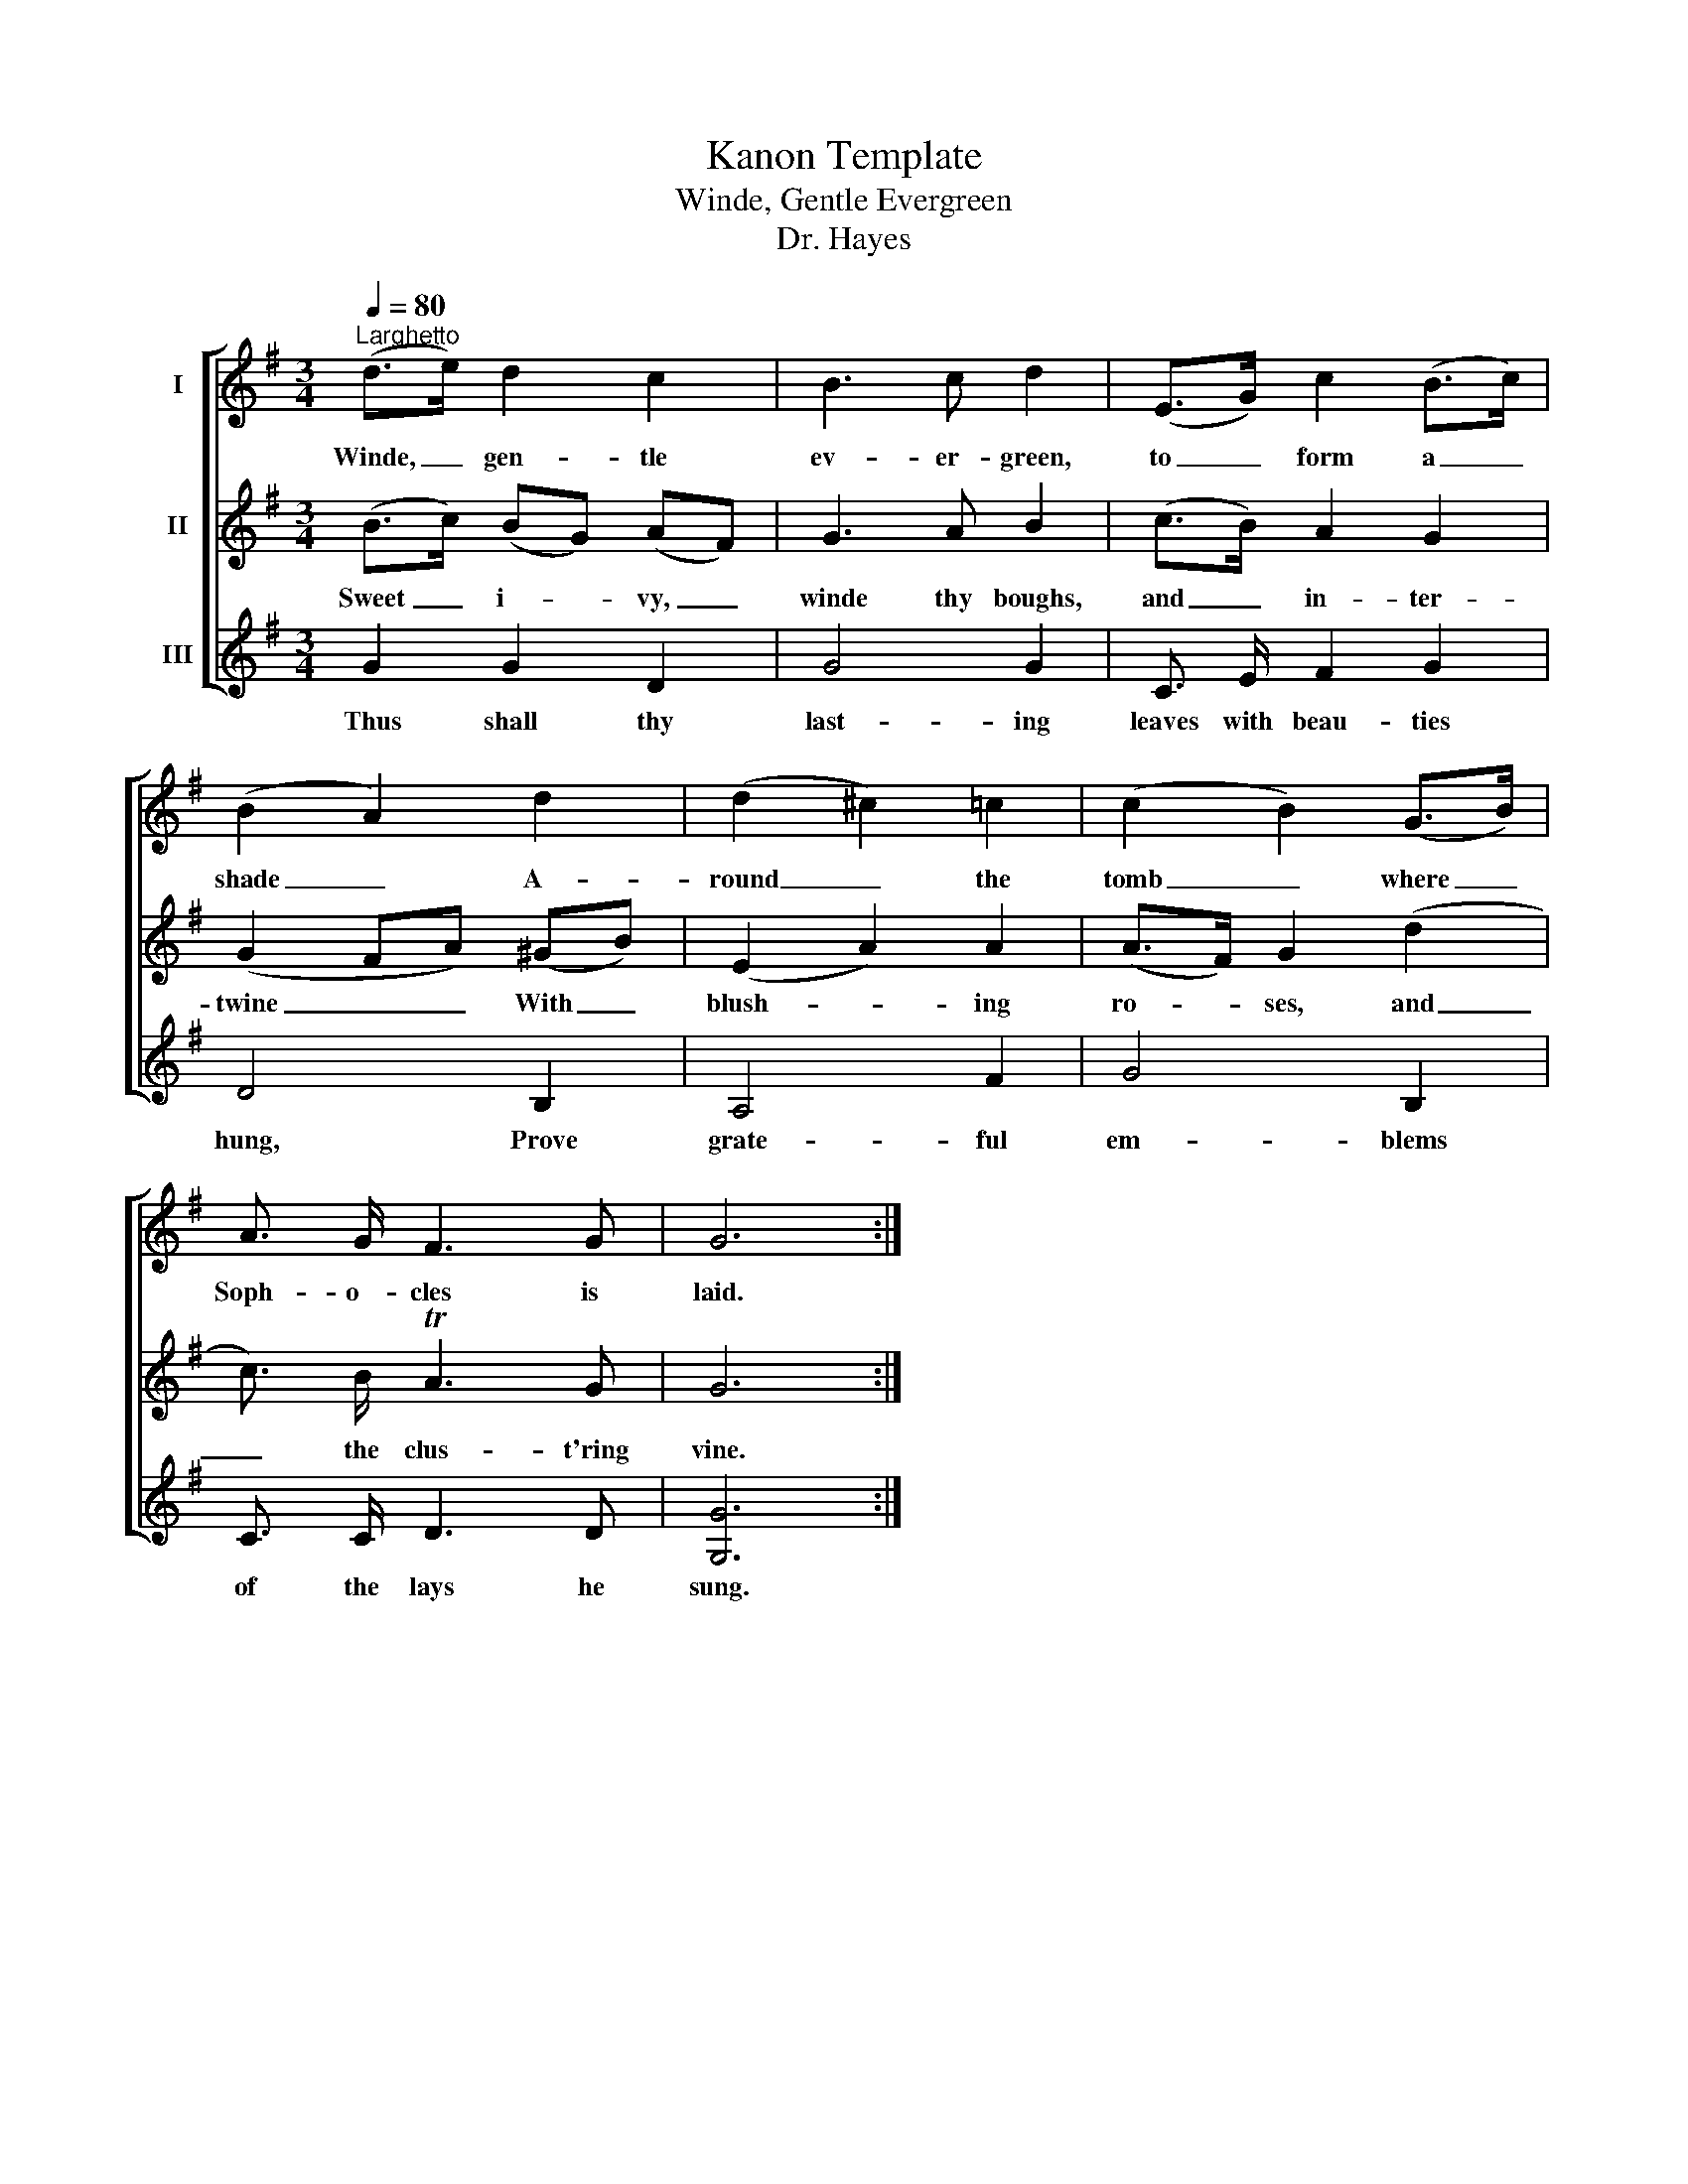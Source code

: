 X:1
T:Kanon Template
T:Winde, Gentle Evergreen
T:Dr. Hayes
%%score [ 1 2 3 ]
L:1/8
Q:1/4=80
M:3/4
K:G
V:1 treble nm="I"
V:2 treble nm="II"
V:3 treble nm="III"
V:1
"^Larghetto" (d>e) d2 c2 | B3 c d2 | (E>G) c2 (B>c) | (B2 A2) d2 | (d2 ^c2) =c2 | (c2 B2) (G>B) | %6
w: Winde, _ gen- tle|ev- er- green,|to _ form a _|shade _ A-|round _ the|tomb _ where _|
 A3/2 G/ F3 G | G6 :| %8
w: Soph- o- cles is|laid.|
V:2
 (B>c) (BG) (AF) | G3 A B2 | (c>B) A2 G2 | (G2 FA) (^GB) | (E2 A2) A2 | (A>F) G2 (d2 | %6
w: Sweet _ i- * vy, _|winde thy boughs,|and _ in- ter-|twine _ _ With _|blush- * ing|ro- * ses, and|
 c3/2) B/ TA3 G | G6 :| %8
w: _ the clus- t'ring|vine.|
V:3
 G2 G2 D2 | G4 G2 | C3/2 E/ F2 G2 | D4 B,2 | A,4 F2 | G4 B,2 | C3/2 C/ D3 D | [G,G]6 :| %8
w: Thus shall thy|last- ing|leaves with beau- ties|hung, Prove|grate- ful|em- blems|of the lays he|sung.|


